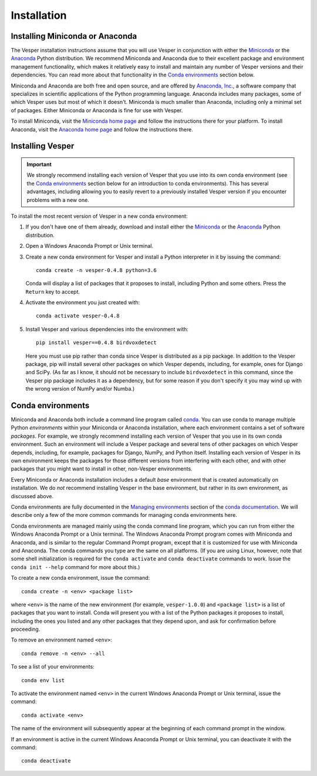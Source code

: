 ************
Installation
************

Installing Miniconda or Anaconda
================================

The Vesper installation instructions assume that you will use
Vesper in conjunction with either the
`Miniconda <http://conda.pydata.org/miniconda.html>`_ or the
`Anaconda <https://www.anaconda.com/distribution/>`_ Python
distribution. We recommend Miniconda and Anaconda due to their
excellent package and environment management functionality,
which makes it relatively easy to install and
maintain any number of Vesper versions and their dependencies.
You can read more about that functionality in the
`Conda environments`_ section below.

Miniconda and Anaconda are both free and open source, and are
offered by `Anaconda, Inc. <https://www.anaconda.com>`_, a
software company that specializes in scientific applications of
the Python programming language. Anaconda includes many packages,
some of which Vesper uses but most of which it doesn't. Miniconda
is much smaller than Anaconda, including only a minimal set of
packages. Either Miniconda or Anaconda is fine for use with
Vesper.

To install Miniconda, visit the `Miniconda home page
<http://conda.pydata.org/miniconda.html>`_ and follow
the instructions there for your platform. To install Anaconda,
visit the `Anaconda home page <https://www.anaconda.com/distribution/>`_
and follow the instructions there.

Installing Vesper
=================

.. Important::
   We strongly recommend installing each version of Vesper that you
   use into its own conda environment (see the `Conda environments`_
   section below for an introduction to conda environments). This has
   several advantages, including allowing you to easily revert to a
   previously installed Vesper version if you encounter problems with
   a new one.

To install the most recent version of Vesper in a new conda environment:

1. If you don't have one of them already, download and install either
   the `Miniconda <http://conda.pydata.org/miniconda.html>`_ or the
   `Anaconda <https://www.anaconda.com/distribution/>`_ Python
   distribution.

2. Open a Windows Anaconda Prompt or Unix terminal.

3. Create a new conda environment for Vesper and install a Python
   interpreter in it by issuing the command::

        conda create -n vesper-0.4.8 python=3.6

   Conda will display a list of packages that it proposes to install,
   including Python and some others. Press the ``Return`` key to accept.

4. Activate the environment you just created with::

        conda activate vesper-0.4.8

5. Install Vesper and various dependencies into the environment with::

       pip install vesper==0.4.8 birdvoxdetect
       
   Here you must use pip rather than conda since Vesper is distributed
   as a pip package. In addition to the Vesper package, pip will install
   several other packages on which Vesper depends, including, for example,
   ones for Django and SciPy. (As far as I know, it should not be necessary
   to include ``birdvoxdetect`` in this command, since the Vesper pip
   package includes it as a dependency, but for some reason if you don't
   specify it you may wind up with the wrong version of NumPy and/or Numba.)
   

Conda environments
==================

Miniconda and Anaconda both include a command line program called
`conda <https://conda.io/en/latest/index.html>`_. You can use conda
to manage multiple Python *environments* within your Miniconda or
Anaconda installation, where each environment contains a set of
software *packages*. For example, we strongly recommend installing
each version of Vesper that you use in its own conda environment.
Such an environment will include a Vesper package and several tens
of other packages on which Vesper depends, including, for example,
packages for Django, NumPy, and Python itself. Installing each
version of Vesper in its own environment keeps the packages for
those different versions from interfering with each other, and
with other packages that you might want to install in other,
non-Vesper environments.

Every Miniconda or Anaconda installation includes a default *base*
environment that is created automatically on installation. We do
*not* recommend installing Vesper in the base environment, but
rather in its own environment, as discussed above.

Conda environments are fully documented in the
`Managing environments <https://conda.io/projects/conda/user-guide/tasks/manage-environments.html>`_
section of the `conda documentation <https://conda.io/en/latest/index.html>`_.
We will describe only a few of the more common commands for managing
conda environments here.

Conda environments are managed mainly using the conda command line
program, which you can run from either the Windows Anaconda Prompt
or a Unix terminal. The Windows Anaconda Prompt program comes with
Miniconda and Anaconda, and is similar to the regular Command Prompt
program, except that it is customized for use with Miniconda and
Anaconda. The conda commands you type are the same on all platforms.
(If you are using Linux, however, note that some shell initialization
is required for the ``conda activate`` and ``conda deactivate`` commands
to work. Issue the ``conda init --help`` command for more about this.)

To create a new conda environment, issue the command::

    conda create -n <env> <package list>

where ``<env>`` is the name of the new environment (for example,
``vesper-1.0.0``) and ``<package list>`` is a list of packages that you
want to install. Conda will present you with a list of the Python
packages it proposes to install, including the ones you listed and
any other packages that they depend upon, and ask for confirmation
before proceeding.

To remove an environment named ``<env>``::

    conda remove -n <env> --all

To see a list of your environments::

    conda env list

To activate the environment named ``<env>`` in the current Windows
Anaconda Prompt or Unix terminal, issue the command::

    conda activate <env>

The name of the environment will subsequently appear at the
beginning of each command prompt in the window.

If an environment is active in the current Windows Anaconda Prompt
or Unix terminal, you can deactivate it with the command::

    conda deactivate
